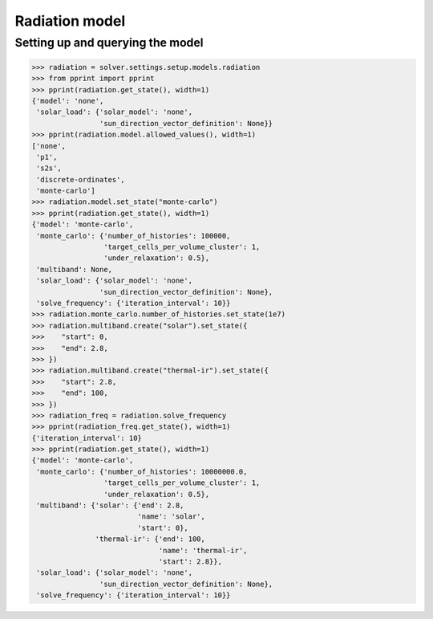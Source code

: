 Radiation model
===============

Setting up and querying the model
---------------------------------

.. code:: python

    >>> radiation = solver.settings.setup.models.radiation
    >>> from pprint import pprint
    >>> pprint(radiation.get_state(), width=1)
    {'model': 'none',
     'solar_load': {'solar_model': 'none',
                    'sun_direction_vector_definition': None}}
    >>> pprint(radiation.model.allowed_values(), width=1)
    ['none',
     'p1',
     's2s',
     'discrete-ordinates',
     'monte-carlo']
    >>> radiation.model.set_state("monte-carlo")
    >>> pprint(radiation.get_state(), width=1)
    {'model': 'monte-carlo',
     'monte_carlo': {'number_of_histories': 100000,
                     'target_cells_per_volume_cluster': 1,
                     'under_relaxation': 0.5},
     'multiband': None,
     'solar_load': {'solar_model': 'none',
                    'sun_direction_vector_definition': None},
     'solve_frequency': {'iteration_interval': 10}}
    >>> radiation.monte_carlo.number_of_histories.set_state(1e7)
    >>> radiation.multiband.create("solar").set_state({
    >>>    "start": 0,
    >>>    "end": 2.8,
    >>> })
    >>> radiation.multiband.create("thermal-ir").set_state({
    >>>    "start": 2.8,
    >>>    "end": 100,
    >>> })
    >>> radiation_freq = radiation.solve_frequency
    >>> pprint(radiation_freq.get_state(), width=1)
    {'iteration_interval': 10}
    >>> pprint(radiation.get_state(), width=1)
    {'model': 'monte-carlo',
     'monte_carlo': {'number_of_histories': 10000000.0,
                     'target_cells_per_volume_cluster': 1,
                     'under_relaxation': 0.5},
     'multiband': {'solar': {'end': 2.8,
                             'name': 'solar',
                             'start': 0},
                   'thermal-ir': {'end': 100,
                                  'name': 'thermal-ir',
                                  'start': 2.8}},
     'solar_load': {'solar_model': 'none',
                    'sun_direction_vector_definition': None},
     'solve_frequency': {'iteration_interval': 10}}